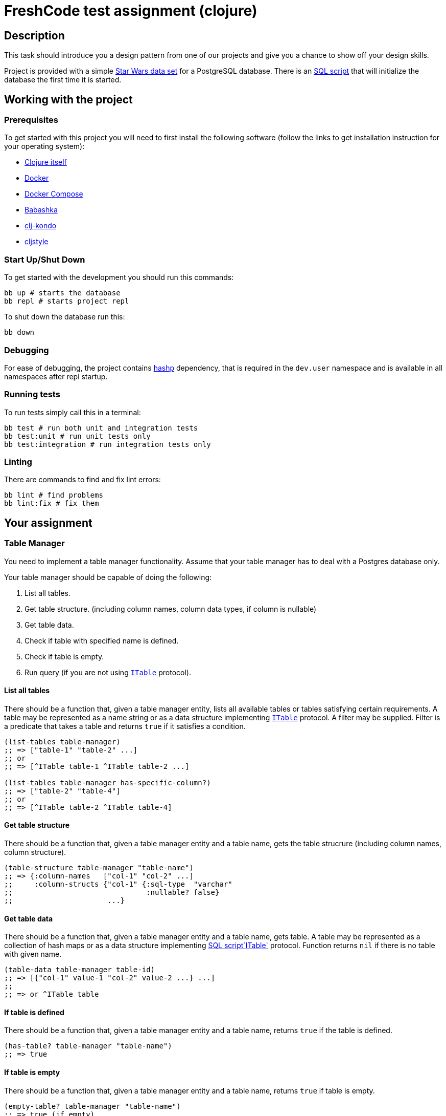 = FreshCode test assignment (clojure)

== Description

This task should introduce you a design pattern from one of our projects and give you a chance to show off your design skills.

Project is provided with a simple https://github.com/alexisrolland/star-wars-data[Star Wars data set, window=read-later] for a PostgreSQL database.
There is an link:db/init.sql[SQL script] that will initialize the database the first time it is started.


== Working with the project ==

=== Prerequisites

To get started with this project you will need to first install the following software (follow the links to get installation instruction for your operating system):

* https://clojure.org/guides/getting_started#_clojure_installer_and_cli_tools[Clojure itself, window=_blank]
* https://docs.docker.com/engine/install/#server[Docker^]
* https://docs.docker.com/compose/install[Docker Compose^]
* https://github.com/babashka/babashka#installation[Babashka^]
* https://github.com/clj-kondo/clj-kondo/blob/master/doc/install.md#installation-script-macos-and-linux[clj-kondo^]
* https://github.com/greglook/cljstyle#installation[cljstyle^]

=== Start Up/Shut Down
To get started with the development you should run this commands:

[source, shell]
----
bb up # starts the database
bb repl # starts project repl
----

To shut down the database run this:

[source, shell]
----
bb down
----
=== Debugging

For ease of debugging, the project contains https://github.com/weavejester/hashp[hashp, window=read-later] dependency, that is required in the `dev.user` namespace and is available in all namespaces after repl startup.

=== Running tests
To run tests simply call this in a terminal:

[source, shell]
----
bb test # run both unit and integration tests
bb test:unit # run unit tests only
bb test:integration # run integration tests only
----

=== Linting

There are commands to find and fix lint errors:

[source, shell]
----
bb lint # find problems
bb lint:fix # fix them
----

== Your assignment

=== Table Manager

You need to implement a table manager functionality.
Assume that your table manager has to deal with a Postgres database only.

Your table manager should be capable of doing the following:

1. List all tables.
2. Get table structure. (including column names, column data types, if column is nullable)
3. Get table data.
4. Check if table with specified name is defined.
5. Check if table is empty.
6. Run query (if you are not using <<ITable Protocol, `ITable`>> protocol).

==== List all tables

There should be a function that, given a table manager entity, lists all available tables or tables satisfying certain requirements.
A table may be represented as a name string or as a data structure implementing <<itable-protocol,`ITable`>> protocol.
A filter may be supplied. Filter is a predicate that takes a table and returns `true` if it satisfies a condition.

[source, clojure]
----
(list-tables table-manager)
;; => ["table-1" "table-2" ...]
;; or
;; => [^ITable table-1 ^ITable table-2 ...]

(list-tables table-manager has-specific-column?)
;; => ["table-2" "table-4"]
;; or
;; => [^ITable table-2 ^ITable table-4]
----

==== Get table structure

There should be a function that, given a table manager entity and a table name, gets the table strucrure (including column names, column structure).

[source, clojure]
----
(table-structure table-manager "table-name")
;; => {:column-names   ["col-1" "col-2" ...]
;;     :column-structs {"col-1" {:sql-type  "varchar"
;;                               :nullable? false}
;;                      ...}
----

==== Get table data

There should be a function that, given a table manager entity and a table name, gets table.
A table may be represented as a collection of hash maps or as a data structure implementing <<itable-protocol,SQL script`ITable`>> protocol.
Function returns `nil` if there is no table with given name.

[source, clojure]
----
(table-data table-manager table-id)
;; => [{"col-1" value-1 "col-2" value-2 ...} ...]
;;
;; => or ^ITable table
----

==== If table is defined

There should be a function that, given a table manager entity and a table name, returns `true` if the table is defined.

[source, clojure]
----
(has-table? table-manager "table-name")
;; => true
----

==== If table is empty

There should be a function that, given a table manager entity and a table name, returns `true` if table is empty.

[source, clojure]
----
(empty-table? table-manager "table-name")
;; => true (if empty)
----

==== Run query

If you are not using <<itable-protocol,`ITable`>> protocol, there should be a function that, given a table manager and a query structure, should run a query against a database and return a result.

[source, clojure]
----
(run-query table-manager ["select name from planet limit 10 order by name"])
;; => ["Alderaan" "Aleen Minor" "Bespin" "Bestine IV" "Cato Neimoidia"]
----

=== ITable protocol ===

You cam implement the `ITable` protocol for your tables to make it responsible for building, running and caching queries.

Protocol should have methods capable of
1. getting table name.
2. getting table structure.
3. running and caching queries


== Testing Your Assignment ==

You should write test for all table manager methods and for the following queries against the Star Wars sample database:

1. Get planets list.
2. Get males list.
3. Match all pairs from the same planet.
4. Get people's mass by planet.
